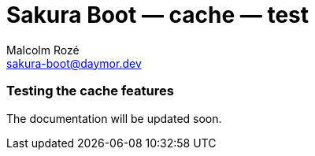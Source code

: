 = Sakura Boot — cache — test
Malcolm Rozé <sakura-boot@daymor.dev>
:description: Sakura Boot — cache test module — main page documentation

[discrete]
=== Testing the cache features

The documentation will be updated soon.
